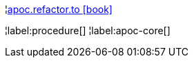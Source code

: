 ¦xref::overview/apoc.refactor/apoc.refactor.to.adoc[apoc.refactor.to icon:book[]] +


¦label:procedure[]
¦label:apoc-core[]
